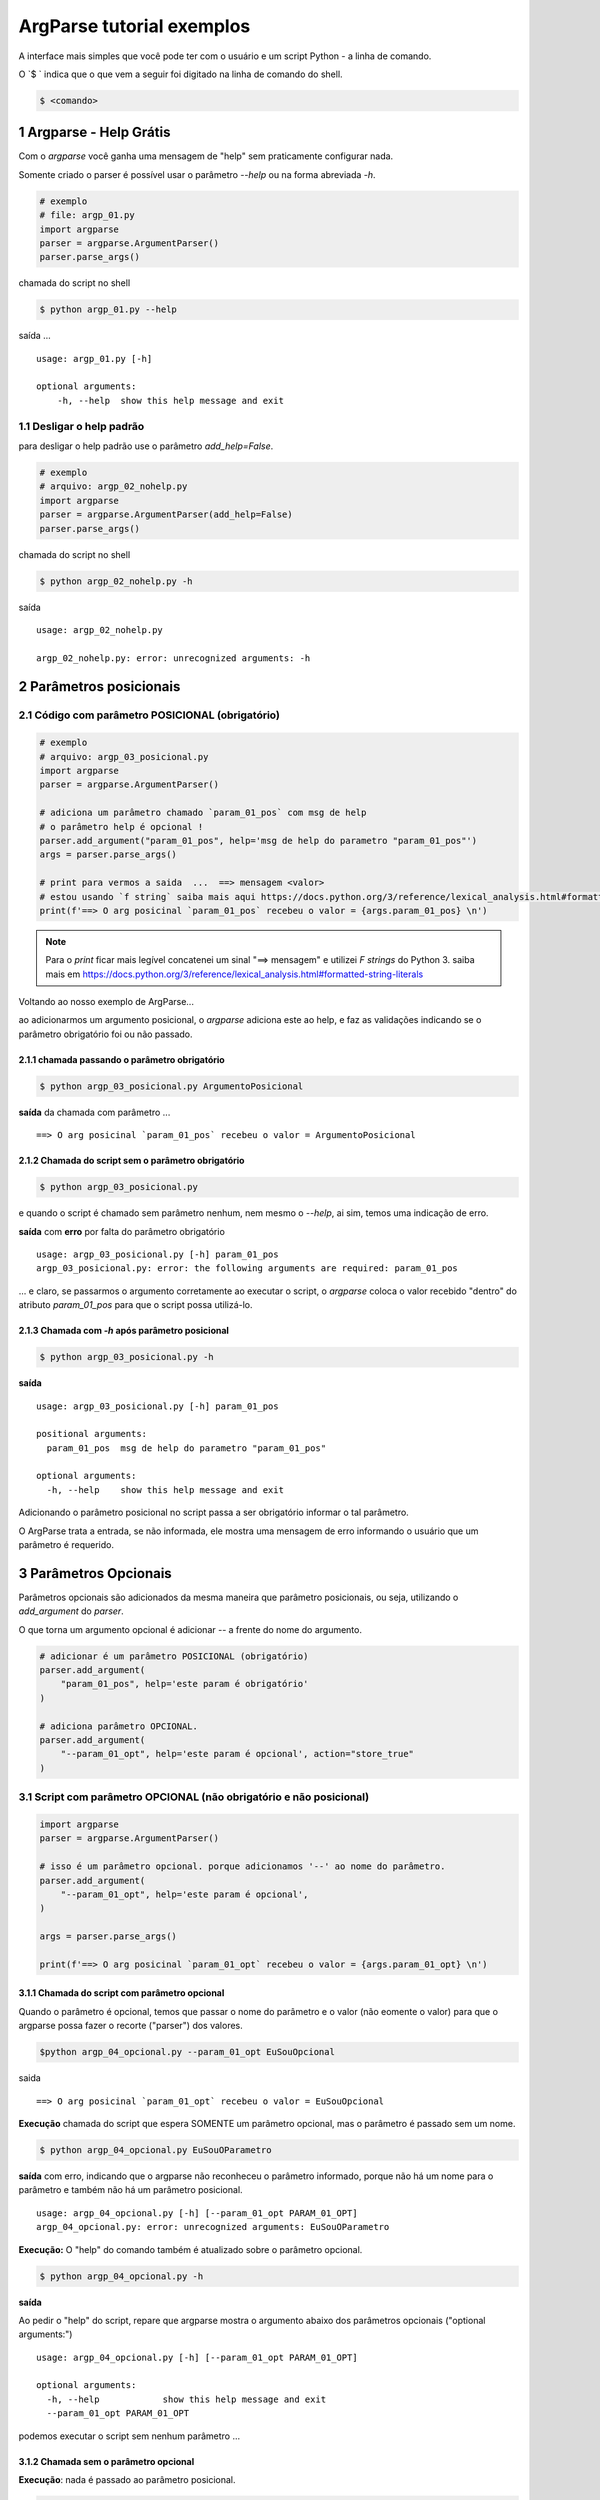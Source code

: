 
.. meta::
    :title: ARGPARSE Tutorial
    :author: Carlos Leite /
    :description: exemplos sobre o módulo python argparse
    :description lang=en: samples about python argparse module
    :keywords: python, argparse, sample, tutorial

.. sectnum::
    :depth: 3


***************************
ArgParse tutorial  exemplos
***************************

A interface mais simples que você pode ter com o usuário e um script Python - a linha de comando.

O `$ ` indica que o que vem a seguir foi digitado na linha de comando do shell.

.. code-block:: bash

    $ <comando>


Argparse - Help Grátis
======================

Com o `argparse` você ganha uma mensagem de "help" sem praticamente configurar nada.

Somente criado o parser  é possível usar o parâmetro `--help` ou na forma abreviada `-h`.

.. code-block:: python

    # exemplo
    # file: argp_01.py
    import argparse
    parser = argparse.ArgumentParser()
    parser.parse_args()

chamada do script no shell

.. code-block:: bash

    $ python argp_01.py --help

saída ...

::

    usage: argp_01.py [-h]

    optional arguments:
        -h, --help  show this help message and exit


Desligar o help padrão
----------------------

para desligar o help padrão use o parâmetro `add_help=False`.

.. code-block:: python

    # exemplo
    # arquivo: argp_02_nohelp.py
    import argparse
    parser = argparse.ArgumentParser(add_help=False)
    parser.parse_args()

chamada do script no shell

.. code-block:: bash

    $ python argp_02_nohelp.py -h

saída

::

    usage: argp_02_nohelp.py

    argp_02_nohelp.py: error: unrecognized arguments: -h


Parâmetros posicionais
======================


Código com parâmetro POSICIONAL (obrigatório)
---------------------------------------------

.. code-block:: python

    # exemplo
    # arquivo: argp_03_posicional.py
    import argparse
    parser = argparse.ArgumentParser()

    # adiciona um parâmetro chamado `param_01_pos` com msg de help
    # o parâmetro help é opcional !
    parser.add_argument("param_01_pos", help='msg de help do parametro "param_01_pos"')
    args = parser.parse_args()

    # print para vermos a saida  ...  ==> mensagem <valor>
    # estou usando `f string` saiba mais aqui https://docs.python.org/3/reference/lexical_analysis.html#formatted-string-literals
    print(f'==> O arg posicinal `param_01_pos` recebeu o valor = {args.param_01_pos} \n')


.. note::
    Para o `print` ficar mais legível concatenei um sinal "==> mensagem" e
    utilizei  `F strings` do Python 3.
    saiba mais em  https://docs.python.org/3/reference/lexical_analysis.html#formatted-string-literals

Voltando ao nosso exemplo de ArgParse...

ao adicionarmos um argumento posicional, o `argparse` adiciona este ao help, e faz as validações indicando se o parâmetro obrigatório foi ou não passado.


chamada passando o parâmetro obrigatório
^^^^^^^^^^^^^^^^^^^^^^^^^^^^^^^^^^^^^^^^

.. code-block:: bash

    $ python argp_03_posicional.py ArgumentoPosicional

**saída** da chamada com parâmetro ...

::

    ==> O arg posicinal `param_01_pos` recebeu o valor = ArgumentoPosicional

Chamada do script sem o parâmetro obrigatório
^^^^^^^^^^^^^^^^^^^^^^^^^^^^^^^^^^^^^^^^^^^^^

.. code-block:: bash

    $ python argp_03_posicional.py

e quando o script é chamado sem parâmetro nenhum, nem mesmo o `--help`, ai sim, temos uma indicação de erro.

**saída** com **erro** por falta do parâmetro obrigatório

::

    usage: argp_03_posicional.py [-h] param_01_pos
    argp_03_posicional.py: error: the following arguments are required: param_01_pos

... e claro, se passarmos o argumento corretamente ao executar o script, o `argparse` coloca o valor recebido "dentro" do atributo `param_01_pos` para que o script possa utilizá-lo.


Chamada com `-h` após parâmetro posicional
^^^^^^^^^^^^^^^^^^^^^^^^^^^^^^^^^^^^^^^^^^

.. code-block:: bash

    $ python argp_03_posicional.py -h

**saída**

::

    usage: argp_03_posicional.py [-h] param_01_pos

    positional arguments:
      param_01_pos  msg de help do parametro "param_01_pos"

    optional arguments:
      -h, --help    show this help message and exit


Adicionando o parâmetro posicional no script passa a ser obrigatório informar o tal parâmetro.

O ArgParse trata a entrada, se não informada, ele mostra uma mensagem de erro informando o usuário que um parâmetro é requerido.


Parâmetros Opcionais
====================


Parâmetros opcionais são adicionados da mesma maneira que parâmetro posicionais, ou seja, utilizando o `add_argument` do `parser`.

O que torna um argumento opcional é adicionar `--` a frente do nome do argumento.


.. code-block:: python

    # adicionar é um parâmetro POSICIONAL (obrigatório)
    parser.add_argument(
        "param_01_pos", help='este param é obrigatório'
    )

    # adiciona parâmetro OPCIONAL.
    parser.add_argument(
        "--param_01_opt", help='este param é opcional', action="store_true"
    )


Script com parâmetro OPCIONAL (não obrigatório e não posicional)
----------------------------------------------------------------


.. code-block:: python

    import argparse
    parser = argparse.ArgumentParser()

    # isso é um parâmetro opcional. porque adicionamos '--' ao nome do parâmetro.
    parser.add_argument(
        "--param_01_opt", help='este param é opcional',
    )

    args = parser.parse_args()

    print(f'==> O arg posicinal `param_01_opt` recebeu o valor = {args.param_01_opt} \n')


Chamada do script com parâmetro opcional
^^^^^^^^^^^^^^^^^^^^^^^^^^^^^^^^^^^^^^^^

Quando o parâmetro é opcional, temos que passar o nome do parâmetro e o valor (não eomente o valor) para que o argparse possa fazer o recorte ("parser") dos valores.


.. code-block:: bash

    $python argp_04_opcional.py --param_01_opt EuSouOpcional

saida

::

    ==> O arg posicinal `param_01_opt` recebeu o valor = EuSouOpcional

**Execução** chamada do script que espera SOMENTE um parâmetro opcional,
mas o parâmetro é passado sem um nome.

.. code-block:: bash

    $ python argp_04_opcional.py EuSouOParametro

**saída** com erro, indicando que o argparse não reconheceu o parâmetro informado, porque não há um nome para o parâmetro e também não há um parâmetro posicional.

::

    usage: argp_04_opcional.py [-h] [--param_01_opt PARAM_01_OPT]
    argp_04_opcional.py: error: unrecognized arguments: EuSouOParametro


**Execução:** O "help" do comando também é atualizado sobre o parâmetro opcional.


.. code-block:: bash

    $ python argp_04_opcional.py -h

**saída**

Ao pedir o "help" do script, repare que argparse mostra  o argumento abaixo dos parâmetros opcionais ("optional arguments:")

::

    usage: argp_04_opcional.py [-h] [--param_01_opt PARAM_01_OPT]

    optional arguments:
      -h, --help            show this help message and exit
      --param_01_opt PARAM_01_OPT

podemos executar o script sem nenhum parâmetro ...


Chamada sem o parâmetro opcional
^^^^^^^^^^^^^^^^^^^^^^^^^^^^^^^^

**Execução**: nada é passado ao parâmetro posicional.

.. code-block:: bash

    $ python argp_04_opcional.py

**saída**

::

    ==> O arg posicinal `param_01_opt` recebeu o valor = None

como não passamos nenhum parâmetro, o valor atribuído ao parâmetro dentro do script é `none`.

Mas não houve erro, como acontece em `Chamada do script sem o parâmetro obrigatório`_




Tipagem - além do tipo `string`
===============================

Por padrão, tudo que vc passar em um parâmetro para o argparse será lido dentro do seu script como uma string.

.. warning:: se o arg for opcional e nada for passado e este assumira `none` !


Script sem tipo definido
------------------------

.. code-block:: pyton

    import argparse
    parser = argparse.ArgumentParser()

    # isso é um parâmetro opcional. porque adicionamos '--' ao nome do parâmetro.
    parser.add_argument(
        "--param_01_opt", help='este param é opcional',
    )

    args = parser.parse_args()

    print(f'==> O arg posicinal `param_01_opt` recebeu o valor = {args.param_01_opt} \n')




